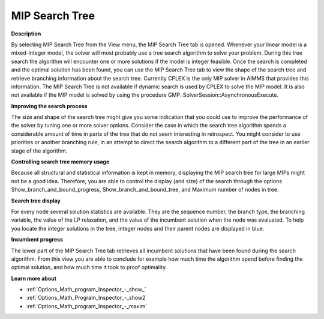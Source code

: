 

.. _Diagnostic-Tools_Math_Program_Inspector_MIP_Sea:


MIP Search Tree
===============

**Description** 

By selecting MIP Search Tree from the View menu, the MIP Search Tree tab is opened. Whenever your linear model is a mixed-integer model, the solver will most probably use a tree search algorithm to solve your problem. During this tree search the algorithm will encounter one or more solutions if the model is integer feasible. Once the search is completed and the optimal solution has been found, you can use the MIP Search Tree tab to view the shape of the search tree and retrieve branching information about the search tree. Currently CPLEX is the only MIP solver in AIMMS that provides this information. The MIP Search Tree is not available if dynamic search is used by CPLEX to solve the MIP model. It is also not available if the MIP model is solved by using the procedure GMP::SolverSession::AsynchronousExecute.



**Improving the search process** 

The size and shape of the search tree might give you some indication that you could use to improve the performance of the solver by tuning one or more solver options. Consider the case in which the search tree algorithm spends a considerable amount of time in parts of the tree that do not seem interesting in retrospect. You might consider to use priorities or another branching rule, in an attempt to direct the search algorithm to a different part of the tree in an earlier stage of the algorithm.



**Controlling search tree memory usage** 

Because all structural and statistical information is kept in memory, displaying the MIP search tree for large MIPs might not be a good idea. Therefore, you are able to control the display (and size) of the search through the options Show_branch_and_bound_progress, Show_branch_and_bound_tree, and Maximum number of nodes in tree.



**Search tree display** 

For every node several solution statistics are available. They are the sequence number, the branch type, the branching variable, the value of the LP relaxation, and the value of the incumbent solution when the node was evaluated. To help you locate the integer solutions in the tree, integer nodes and their parent nodes are displayed in blue.



**Incumbent progress** 

The lower part of the MIP Search Tree tab retrieves all incumbent solutions that have been found during the search algorithm. From this view you are able to conclude for example how much time the algorithm spend before finding the optimal solution, and how much time it took to proof optimality.



**Learn more about** 

*	:ref:`Options_Math_program_Inspector_-_show_`  
*	:ref:`Options_Math_Program_Inspector_-_show2` 
*	:ref:`Options_Math_program_Inspector_-_maxim`  






